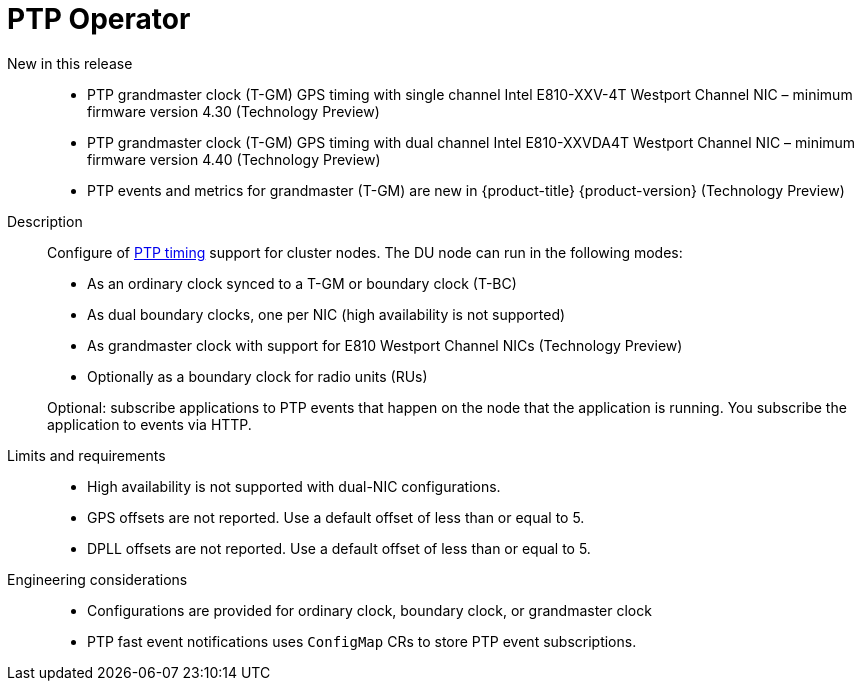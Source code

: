 // Module included in the following assemblies:
//
// * telco_ref_design_specs/ran/telco-ran-ref-du-components.adoc

:_mod-docs-content-type: REFERENCE
[id="telco-ran-ptp-operator_{context}"]
= PTP Operator

New in this release::
* PTP grandmaster clock (T-GM) GPS timing with single channel Intel E810-XXV-4T Westport Channel NIC – minimum firmware version 4.30 (Technology Preview)

* PTP grandmaster clock (T-GM) GPS timing with dual channel Intel E810-XXVDA4T Westport Channel NIC – minimum firmware version 4.40 (Technology Preview)

* PTP events and metrics for grandmaster (T-GM) are new in  {product-title} {product-version} (Technology Preview)

Description::
Configure of link:https://docs.openshift.com/container-platform/latest/scalability_and_performance/ztp_far_edge/ztp-reference-cluster-configuration-for-vdu.html#ztp-sno-du-configuring-ptp_sno-configure-for-vdu[PTP timing] support for cluster nodes.
The DU node can run in the following modes:
+
* As an ordinary clock synced to a T-GM or boundary clock (T-BC)

* As dual boundary clocks, one per NIC (high availability is not supported)

* As grandmaster clock with support for E810 Westport Channel NICs (Technology Preview)

* Optionally as a boundary clock for radio units (RUs)

+
Optional: subscribe applications to PTP events that happen on the node that the application is running.
You subscribe the application to events via HTTP.

Limits and requirements::
* High availability is not supported with dual-NIC configurations.

* GPS offsets are not reported.
Use a default offset of less than or equal to 5.

* DPLL offsets are not reported.
Use a default offset of less than or equal to 5.

Engineering considerations::
* Configurations are provided for ordinary clock, boundary clock, or grandmaster clock

* PTP fast event notifications uses `ConfigMap` CRs to store PTP event subscriptions.
